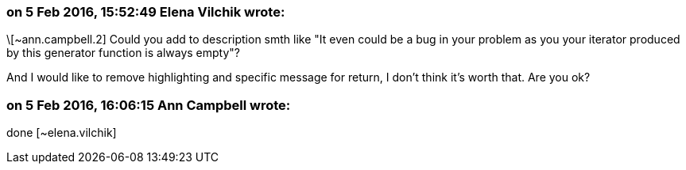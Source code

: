 === on 5 Feb 2016, 15:52:49 Elena Vilchik wrote:
\[~ann.campbell.2] Could you add to description smth like "It even could be a bug in your problem as you your iterator produced by this generator function is always empty"?

And I would like to remove highlighting and specific message for return, I don't think it's worth that. Are you ok?

=== on 5 Feb 2016, 16:06:15 Ann Campbell wrote:
done [~elena.vilchik]

